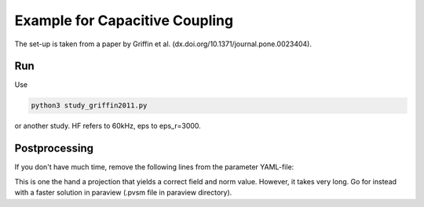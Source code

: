 Example for Capacitive Coupling
===============================

The set-up is taken from a paper by Griffin et al. (dx.doi.org/10.1371/journal.pone.0023404).

Run
---

Use 

.. code::

	python3 study_griffin2011.py

or another study. HF refers to 60kHz, eps to eps_r=3000.

Postprocessing
--------------

If you don't have much time, remove the following lines from the parameter YAML-file:

.. code::
	properties:
        	E-Field : yes
        	E-Field-norm : yes
        	project_element : DG
        	project_degree : 1

This is one the hand a projection that yields a correct field and norm value.
However, it takes very long.
Go for instead with a faster solution in paraview (.pvsm file in paraview directory).
